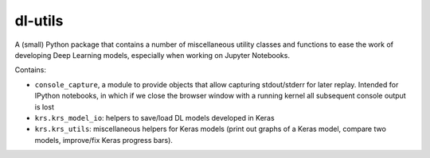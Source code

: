 dl-utils
========

A (small) Python package that contains a number of miscellaneous utility
classes and functions to ease the work of developing Deep Learning models,
especially when working on Jupyter Notebooks.

Contains:

* ``console_capture``, a module to provide objects that allow capturing
  stdout/stderr for later replay.
  Intended for IPython notebooks, in which if we close the browser window 
  with a running kernel all subsequent console output is lost
* ``krs.krs_model_io``: helpers to save/load DL models developed in Keras
* ``krs.krs_utils``: miscellaneous helpers for Keras models (print out graphs
  of a Keras model, compare two models, improve/fix Keras progress bars).


